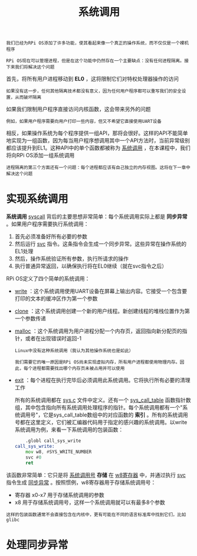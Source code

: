 #+TITLE: 系统调用
#+HTML_HEAD: <link rel="stylesheet" type="text/css" href="css/main.css" />
#+HTML_LINK_UP: ./scheduler.html
#+HTML_LINK_HOME: ./rpios.html
#+OPTIONS: num:nil timestamp:nil ^:nil

#+begin_example
  我们已经为RPi OS添加了许多功能，使其看起来像一个真正的操作系统，而不仅仅是一个裸机程序

  RPi OS现在可以管理进程，但是在这个功能中仍然存在一个主要缺点：没有任何进程隔离。接下来我们将解决这个问题
#+end_example

首先，将所有用户进程移动到 *EL0* ，这将限制它们对特权处理器操作的访问
#+begin_example
如果没有这一步，任何其他隔离技术都没有意义，因为任何用户程序都可以重写我们的安全设置，从而破坏隔离
#+end_example

如果我们限制用户程序直接访问内核函数，这会带来另外的问题

#+begin_example
例如，如果用户程序需要向用户打印一些内容，但又不希望它直接使用UART设备
#+end_example

相反，如果操作系统为每个程序提供一组API，那将会很好。这样的API不能简单地实现为一组函数，因为每当用户程序想调用其中一个API方法时，当前异常级别都应该提升到EL1。这种API中的单个函数都被称为 _系统调用_ ，在本课程中，我们将向RPi OS添加一组系统调用 

#+begin_example
  进程隔离的第三个方面还有一个问题：每个进程都应该有自己独立的内存视图。这将在下一章中解决这个问题
#+end_example

* 实现系统调用
*系统调用*  _syscall_ 背后的主要思想非常简单：每个系统调用实际上都是 *同步异常* 。如果用户程序需要执行系统调用：
1. 首先必须准备好所有必要的参数
2. 然后运行 _svc_ 指令。这条指令会生成一个同步异常。这些异常在操作系统的EL1处理
3. 然后，操作系统验证所有参数，执行所请求的操作
4. 执行普通异常返回，以确保执行将在EL0继续（就在svc指令之后）

RPi OS定义了四个简单的系统调用：
+ _write_ ：这个系统调用使用UART设备在屏幕上输出内容。它接受一个包含要打印的文本的缓冲区作为第一个参数
+ _clone_ ：这个系统调用创建一个新的用户线程。新创建线程的堆栈位置作为第一个参数传递
+ _malloc_ ：这个系统调用为用户进程分配一个内存页，返回指向新分配页的指针，或者在出现错误时返回-1
  #+begin_example
    Linux中没有这种系统调用（我认为其他操作系统也是如此）

    我们需要它的唯一原因是RPi OS尚未实现虚拟内存，所有用户进程都使用物理内存。因此，每个进程都需要找出哪个内存页未被占用并可以使用
  #+end_example
+ _exit_ ：每个进程在执行完毕后必须调用此系统调用。它将执行所有必要的清理工作

  所有的系统调用都在 _sys.c_ 文件中定义。还有一个 _sys_call_table_ 函数指针数组，其中包含指向所有系统调用处理程序的指针。每个系统调用都有一个"系统调用号"，它是sys_call_table数组中的对应函数的 *索引* 。所有的系统调用号都在这里定义，它们被汇编器代码用于指定的感兴趣的系统调用。以write系统调用为例，来看一下系统调用的包装函数：

  #+begin_src asm 
	    .globl call_sys_write
    call_sys_write:
	    mov w8, #SYS_WRITE_NUMBER
	    svc #0
	    ret
  #+end_src

该函数非常简单：它只是将 _系统调用号_ *存储* 在 _w8寄存器_ 中，并通过执行 _svc_ 指令生成 _同步异常_ 。按照惯例，w8寄存器用于存储系统调用号：
+ 寄存器 x0-x7 用于存储系统调用的参数
+ x8 用于存储系统调用号，这样一个系统调用就可以有最多8个参数 

#+begin_example
  这样的包装函数通常不会直接包含在内核中，更有可能在不同的语言标准库中找到它们，比如glibc
#+end_example

* 处理同步异常
